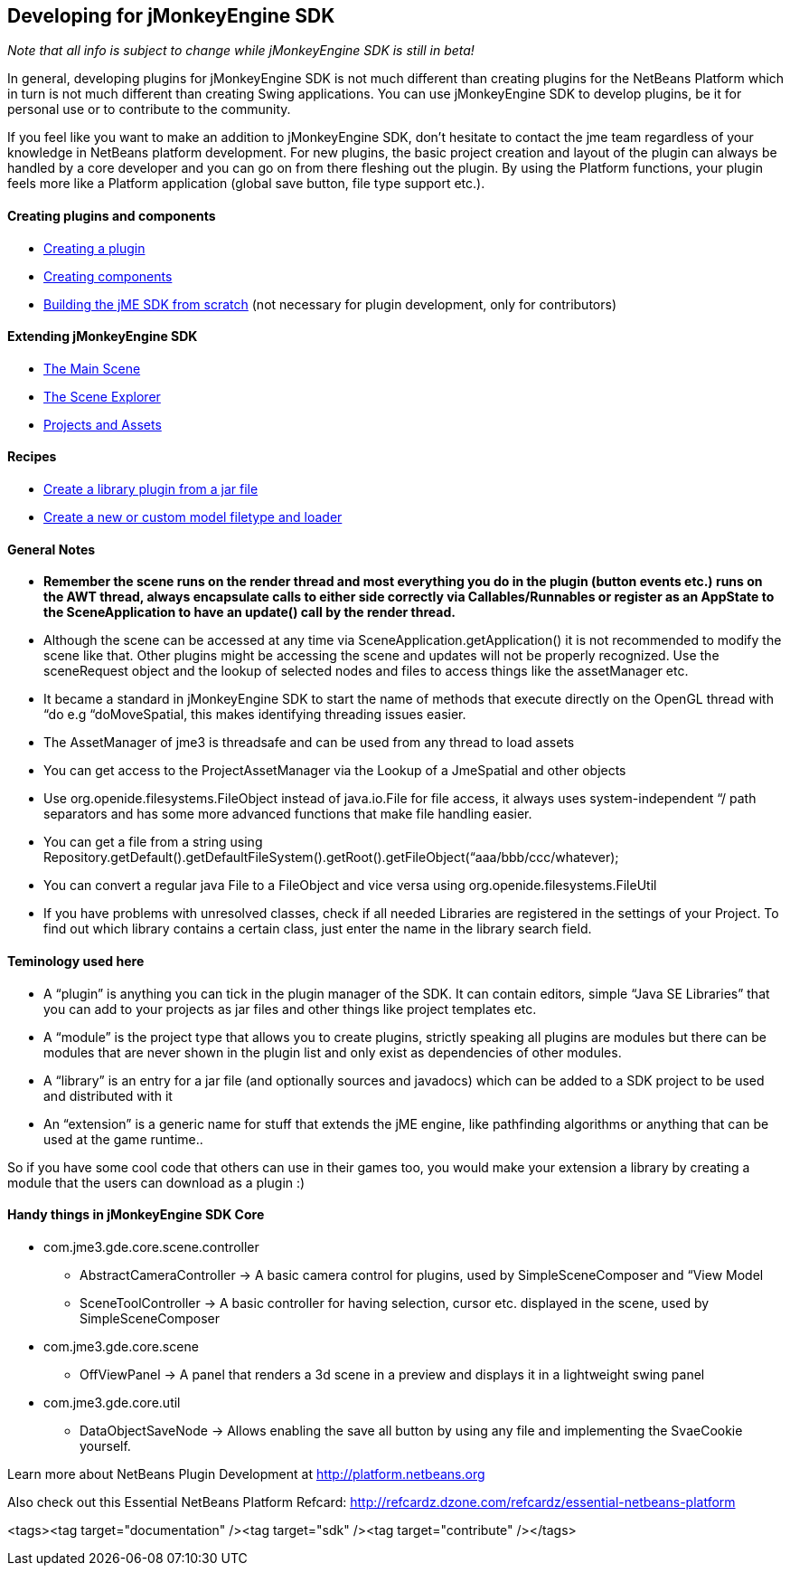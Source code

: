 

== Developing for jMonkeyEngine SDK

_Note that all info is subject to change while jMonkeyEngine SDK is still in beta!_


In general, developing plugins for jMonkeyEngine SDK is not much different than creating plugins for the NetBeans Platform which in turn is not much different than creating Swing applications. You can use jMonkeyEngine SDK to develop plugins, be it for personal use or to contribute to the community.


If you feel like you want to make an addition to jMonkeyEngine SDK, don't hesitate to contact the jme team regardless of your knowledge in NetBeans platform development. For new plugins, the basic project creation and layout of the plugin can always be handled by a core developer and you can go on from there fleshing out the plugin. By using the Platform functions, your plugin feels more like a Platform application (global save button, file type support etc.).



==== Creating plugins and components

*  <<sdk/development/setup#,Creating a plugin>>
*  <<sdk/development/general#,Creating components>>
*  <<sdk/build_platform#,Building the jME SDK from scratch>> (not necessary for plugin development, only for contributors)


==== Extending jMonkeyEngine SDK

*  <<sdk/development/scene#,The Main Scene>>
*  <<sdk/development/sceneexplorer#,The Scene Explorer>>
*  <<sdk/development/projects_assets#,Projects and Assets>>


==== Recipes

*  <<sdk/development/extension_library#,Create a library plugin from a jar file>>
*  <<sdk/development/model_loader#,Create a new or custom model filetype and loader>>


==== General Notes

*  *Remember the scene runs on the render thread and most everything you do in the plugin (button events etc.) runs on the AWT thread, always encapsulate calls to either side correctly via Callables/Runnables or register as an AppState to the SceneApplication to have an update() call by the render thread.*
*  Although the scene can be accessed at any time via SceneApplication.getApplication() it is not recommended to modify the scene like that. Other plugins might be accessing the scene and updates will not be properly recognized. Use the sceneRequest object and the lookup of selected nodes and files to access things like the assetManager etc.
*  It became a standard in jMonkeyEngine SDK to start the name of methods that execute directly on the OpenGL thread with “do e.g “doMoveSpatial, this makes identifying threading issues easier.
*  The AssetManager of jme3 is threadsafe and can be used from any thread to load assets
*  You can get access to the ProjectAssetManager via the Lookup of a JmeSpatial and other objects
*  Use org.openide.filesystems.FileObject instead of java.io.File for file access, it always uses system-independent “/ path separators and has some more advanced functions that make file handling easier.
*  You can get a file from a string using Repository.getDefault().getDefaultFileSystem().getRoot().getFileObject(“aaa/bbb/ccc/whatever);
*  You can convert a regular java File to a FileObject and vice versa using org.openide.filesystems.FileUtil
*  If you have problems with unresolved classes, check if all needed Libraries are registered in the settings of your Project. To find out which library contains a certain class, just enter the name in the library search field.


==== Teminology used here

*  A “plugin” is anything you can tick in the plugin manager of the SDK. It can contain editors, simple “Java SE Libraries” that you can add to your projects as jar files and other things like project templates etc.
*  A “module” is the project type that allows you to create plugins, strictly speaking all plugins are modules but there can be modules that are never shown in the plugin list and only exist as dependencies of other modules.
*  A “library” is an entry for a jar file (and optionally sources and javadocs) which can be added to a SDK project to be used and distributed with it
*  An “extension” is a generic name for stuff that extends the jME engine, like pathfinding algorithms or anything that can be used at the game runtime..

So if you have some cool code that others can use in their games too, you would make your extension a library by creating a module that the users can download as a plugin :)



==== Handy things in jMonkeyEngine SDK Core

*  com.jme3.gde.core.scene.controller
**  AbstractCameraController → A basic camera control for plugins, used by SimpleSceneComposer and “View Model
**  SceneToolController → A basic controller for having selection, cursor etc. displayed in the scene, used by SimpleSceneComposer

*  com.jme3.gde.core.scene
**  OffViewPanel → A panel that renders a 3d scene in a preview and displays it in a lightweight swing panel

*  com.jme3.gde.core.util
**  DataObjectSaveNode → Allows enabling the save all button by using any file and implementing the SvaeCookie yourself.


Learn more about NetBeans Plugin Development at link:http://platform.netbeans.org[http://platform.netbeans.org]


Also check out this Essential NetBeans Platform Refcard: link:http://refcardz.dzone.com/refcardz/essential-netbeans-platform[http://refcardz.dzone.com/refcardz/essential-netbeans-platform]

<tags><tag target="documentation" /><tag target="sdk" /><tag target="contribute" /></tags>
